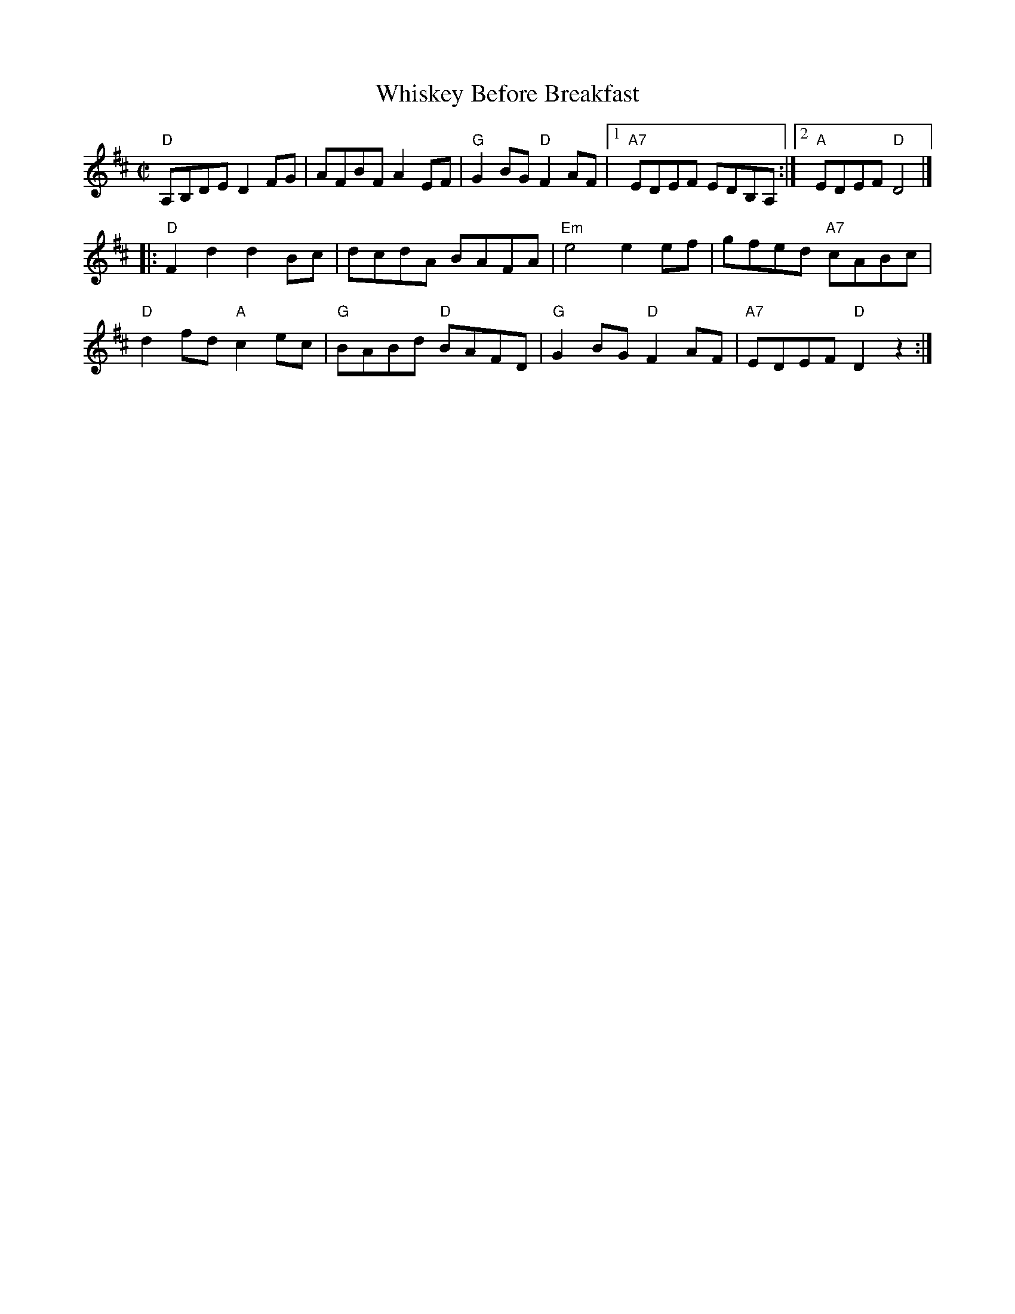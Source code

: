 X:1
T: Whiskey Before Breakfast
I:
M: C|
R: reel
K: D
%%textfont       Times-Roman 9.0
%
%%textfont       Times-Roman 7.0
"D"A,B,DE D2FG| AFBF A2EF| "G"G2BG "D"F2AF|1 "A7"EDEF EDB,A, :|2 "A"EDEF "D"D4 |]
|:"D"F2d2 d2Bc| dcdA BAFA| "Em"e4 e2ef| gfed "A7"cABc |
"D"d2fd "A"c2ec| "G"BABd "D"BAFD| "G"G2BG "D"F2AF| "A7"EDEF "D"D2 z2 :|
%
%
